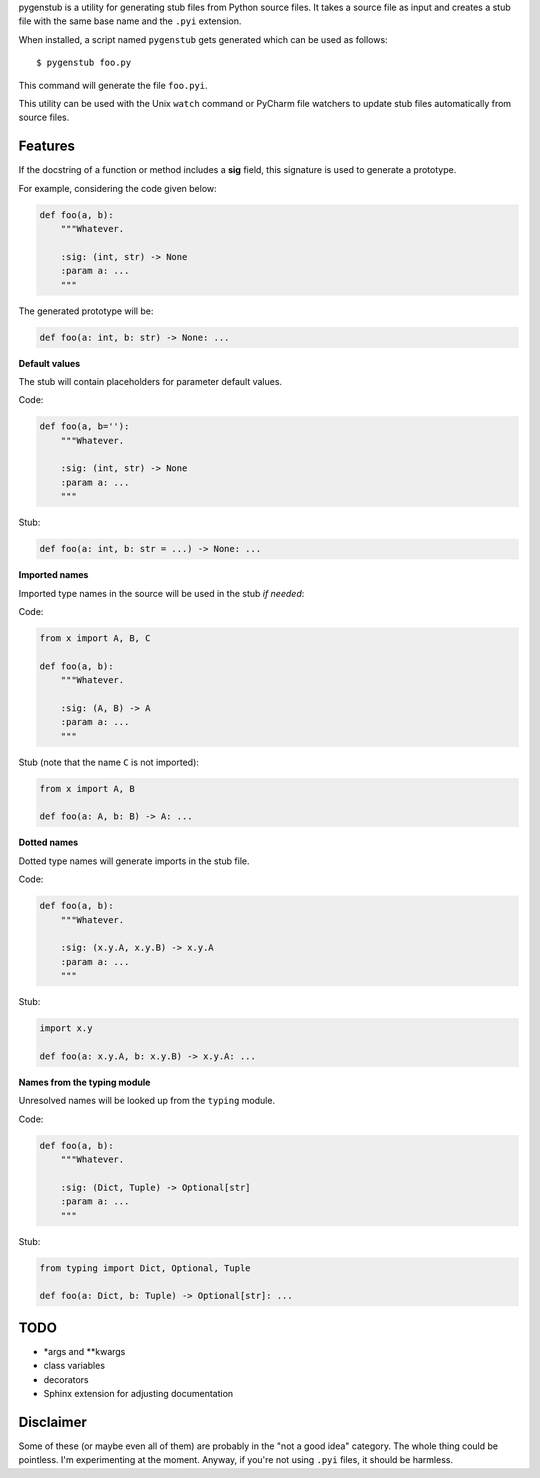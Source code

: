 pygenstub is a utility for generating stub files from Python source files.
It takes a source file as input and creates a stub file
with the same base name and the ``.pyi`` extension.

When installed, a script named ``pygenstub`` gets generated which
can be used as follows::

  $ pygenstub foo.py

This command will generate the file ``foo.pyi``.

This utility can be used with the Unix ``watch`` command or PyCharm
file watchers to update stub files automatically from source files.

Features
--------

If the docstring of a function or method includes a **sig** field,
this signature is used to generate a prototype.

For example, considering the code given below:

.. code-block:: python

   def foo(a, b):
       """Whatever.

       :sig: (int, str) -> None
       :param a: ...
       """

The generated prototype will be:

.. code-block:: python

   def foo(a: int, b: str) -> None: ...


**Default values**

The stub will contain placeholders for parameter default values.

Code:

.. code-block:: python

   def foo(a, b=''):
       """Whatever.

       :sig: (int, str) -> None
       :param a: ...
       """

Stub:

.. code-block:: python

   def foo(a: int, b: str = ...) -> None: ...


**Imported names**

Imported type names in the source will be used in the stub *if needed*:

Code:

.. code-block:: python

   from x import A, B, C

   def foo(a, b):
       """Whatever.

       :sig: (A, B) -> A
       :param a: ...
       """

Stub (note that the name ``C`` is not imported):

.. code-block:: python

   from x import A, B

   def foo(a: A, b: B) -> A: ...


**Dotted names**

Dotted type names will generate imports in the stub file.

Code:

.. code-block:: python

   def foo(a, b):
       """Whatever.

       :sig: (x.y.A, x.y.B) -> x.y.A
       :param a: ...
       """

Stub:

.. code-block:: python

   import x.y

   def foo(a: x.y.A, b: x.y.B) -> x.y.A: ...


**Names from the typing module**

Unresolved names will be looked up from the ``typing`` module.

Code:

.. code-block:: python

   def foo(a, b):
       """Whatever.

       :sig: (Dict, Tuple) -> Optional[str]
       :param a: ...
       """

Stub:

.. code-block:: python

   from typing import Dict, Optional, Tuple

   def foo(a: Dict, b: Tuple) -> Optional[str]: ...


TODO
----

- *args and **kwargs
- class variables
- decorators
- Sphinx extension for adjusting documentation


Disclaimer
----------

Some of these (or maybe even all of them) are probably
in the "not a good idea" category. The whole thing could be pointless.
I'm experimenting at the moment. Anyway, if you're not using ``.pyi``
files, it should be harmless.
